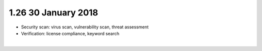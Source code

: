 .. THIS FILE WAS GENERATED. DO NOT EDIT.

1.26 30 January 2018
====================

-  Security scan: virus scan, vulnerability scan, threat assessment
-  Verification: license compliance, keyword search

| 
